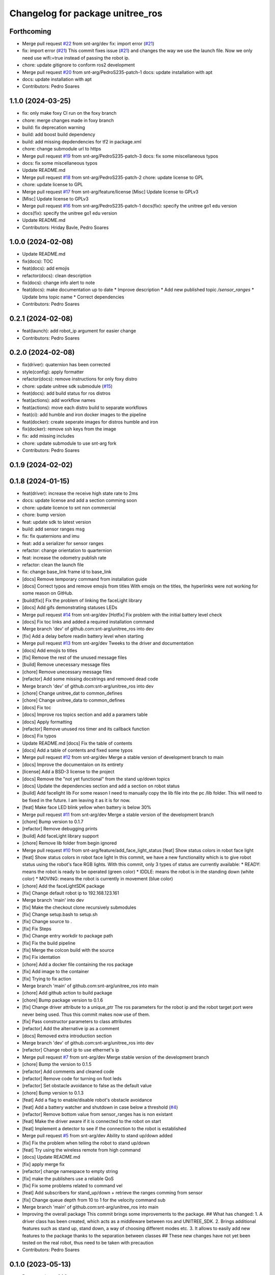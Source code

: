 ^^^^^^^^^^^^^^^^^^^^^^^^^^^^^^^^^
Changelog for package unitree_ros
^^^^^^^^^^^^^^^^^^^^^^^^^^^^^^^^^

Forthcoming
-----------
* Merge pull request `#22 <https://github.com/snt-arg/unitree_ros/issues/22>`_ from snt-arg/dev
  fix: import error (`#21 <https://github.com/snt-arg/unitree_ros/issues/21>`_)
* fix: import error (`#21 <https://github.com/snt-arg/unitree_ros/issues/21>`_)
  This commit fixes issue (`#21 <https://github.com/snt-arg/unitree_ros/issues/21>`_) and changes the way we use the launch
  file. Now we only need use wifi:=true instead of passing the robot ip.
* chore: update gitignore to conform ros2 development
* Merge pull request `#20 <https://github.com/snt-arg/unitree_ros/issues/20>`_ from snt-arg/PedroS235-patch-1
  docs: update installation with apt
* docs: update installation with apt
* Contributors: Pedro Soares

1.1.0 (2024-03-25)
------------------
* fix: only make foxy CI run on the foxy branch
* chore: merge changes made in foxy branch
* build: fix deprecation warning
* build: add boost build dependency
* build: add missing depdendencies for tf2 in package.xml
* chore: change submodule url to https
* Merge pull request `#19 <https://github.com/snt-arg/unitree_ros/issues/19>`_ from snt-arg/PedroS235-patch-3
  docs: fix some miscellaneous typos
* docs: fix some miscellaneous typos
* Update README.md
* Merge pull request `#18 <https://github.com/snt-arg/unitree_ros/issues/18>`_ from snt-arg/PedroS235-patch-2
  chore: update license to GPL
* chore: update license to GPL
* Merge pull request `#17 <https://github.com/snt-arg/unitree_ros/issues/17>`_ from snt-arg/feature/license
  [Misc] Update license to GPLv3
* [Misc] Update license to GPLv3
* Merge pull request `#16 <https://github.com/snt-arg/unitree_ros/issues/16>`_ from snt-arg/PedroS235-patch-1
  docs(fix): specify the unitree go1 edu version
* docs(fix): specify the unitree go1 edu version
* Update README.md
* Contributors: Hriday Bavle, Pedro Soares

1.0.0 (2024-02-08)
------------------
* Update README.md
* fix(docs): TOC
* feat(docs): add emojis
* refactor(docs): clean description
* fix(docs): change info alert to note
* feat(docs): make documentation up to date
  * Improve description
  * Add new published topic `/sensor_ranges`
  * Update bms topic name
  * Correct dependencies
* Contributors: Pedro Soares

0.2.1 (2024-02-08)
------------------
* feat(launch): add robot_ip argument for easier change
* Contributors: Pedro Soares

0.2.0 (2024-02-08)
------------------
* fix(driver): quaternion has been corrected
* style(config): apply formatter
* refactor(docs): remove instructions for only foxy distro
* chore: update unitree sdk submodule (`#15 <https://github.com/snt-arg/unitree_ros/issues/15>`_)
* feat(docs): add build status for ros distros
* feat(actions): add workflow names
* feat(actions): move each distro build to separate workflows
* feat(ci): add humble and iron docker images to the pipeline
* feat(docker): create seperate images for distros humble and iron
* fix(docker): remove ssh keys from the image
* fix: add missing includes
* chore: update submodule to use snt-arg fork
* Contributors: Pedro Soares

0.1.9 (2024-02-02)
------------------

0.1.8 (2024-01-15)
------------------
* feat(driver): increase the receive high state rate to 2ms
* docs: update license and add a section comming soon
* chore: update licence to snt non commercial
* chore: bump version
* feat: update sdk to latest version
* build: add sensor ranges msg
* fix: fix quaternions and imu
* feat: add a serializer for sensor ranges
* refactor: change orientation to quarternion
* feat: increase the odometry publish rate
* refactor: clean the launch file
* fix: change base_link frame id to base_link
* [docs] Remove temporary command from installation guide
* [docs] Correct typos and remove emojis from titles
  With emojis on the titles, the hyperlinks were not working for some reason on GitHub.
* [build(fix)] Fix the problem of linking the faceLight library
* [docs] Add gifs demonstrating statuses LEDs
* Merge pull request `#14 <https://github.com/snt-arg/unitree_ros/issues/14>`_ from snt-arg/dev
  [Hotfix] Fix problem with the initial battery level check
* [docs] Fix toc links and added a required installation command
* Merge branch 'dev' of github.com:snt-arg/unitree_ros into dev
* [fix] Add a delay before readin battery level when starting
* Merge pull request `#13 <https://github.com/snt-arg/unitree_ros/issues/13>`_ from snt-arg/dev
  Tweeks to the driver and documentation
* [docs] Add emojis to titles
* [fix] Remove the rest of the unused message files
* [build] Remove unecessary message files
* [chore] Remove unecessary message files
* [refactor] Add some missing docstrings and removed dead code
* Merge branch 'dev' of github.com:snt-arg/unitree_ros into dev
* [chore] Change unitree_dat to common_defines
* [chore] Change unitree_data to common_defines
* [docs] Fix toc
* [docs] Improve ros topics section and add a paramers table
* [docs] Apply formatting
* [refactor] Remove unused ros timer and its callback function
* [docs] Fix typos
* Update README.md
  [docs] Fix the table of contents
* [docs] Add a table of contents and fixed some typos
* Merge pull request `#12 <https://github.com/snt-arg/unitree_ros/issues/12>`_ from snt-arg/dev
  Merge a stable version of development branch to main
* [docs] Improve the documentaion on its entirety
* [license] Add a BSD-3 license to the project
* [docs] Remove the "not yet functional" from the stand up/down topics
* [docs] Update the dependencies section and add a section on robot status
* [build] Add facelight lib
  For some reason I need to manually copy the lib file into the pc /lib folder.
  This will need to be fixed in the future. I am leaving it as it is for now.
* [feat] Make face LED blink yellow when battery is below 30%
* Merge pull request `#11 <https://github.com/snt-arg/unitree_ros/issues/11>`_ from snt-arg/dev
  Merge a stable version of the development branch
* [chore] Bump version to 0.1.7
* [refactor] Remove debugging prints
* [build] Add faceLight library support
* [chore] Remove lib folder from begin ignored
* Merge pull request `#10 <https://github.com/snt-arg/unitree_ros/issues/10>`_ from snt-arg/feature/add_face_light_status
  [feat] Show status colors in robot face light
* [feat] Show status colors in robot face light
  In this commit, we have a new functionality which is to give robot status
  using the robot's face RGB lights.
  With this commit, only 3 types of status are currently available:
  * READY: means the robot is ready to be operated (green color)
  * IDDLE: means the robot is in the standing down (white color)
  * MOVING: means the robot is currently in movement (blue color)
* [chore] Add the faceLightSDK package
* [fix] Change default robot ip to 192.168.123.161
* Merge branch 'main' into dev
* [fix] Make the checkout clone recursively submodules
* [fix] Change setup.bash to setup.sh
* [fix] Change source to .
* [fix] Fix Steps
* [fix] Change entry workdir to package path
* [fix] Fix the build pipeline
* [fix] Merge the colcon build with the source
* [fix] Fix identation
* [chore] Add a docker file containing the ros package
* [fix] Add image to the container
* [fix] Trying to fix action
* Merge branch 'main' of github.com:snt-arg/unitree_ros into main
* [chore] Add github action to build package
* [chore] Bump package version to 0.1.6
* [fix] Change driver attribute to a unique_ptr
  The ros parameters for the robot ip and the robot target port were never being used.
  Thus this commit makes now use of them.
* [fix] Pass constructor parameters to class attributes
* [refactor] Add the alternative ip as a comment
* [docs] Removed extra introduction section
* Merge branch 'dev' of github.com:snt-arg/unitree_ros into dev
* [refactor] Change robot ip to use ethernet's ip
* Merge pull request `#7 <https://github.com/snt-arg/unitree_ros/issues/7>`_ from snt-arg/dev
  Merge stable version of the development branch
* [chore] Bump the version to 0.1.5
* [refactor] Add comments and cleaned code
* [refactor] Remove code for turning on foot leds
* [refactor] Set obstacle avoidance to false as the default value
* [chore] Bump version to 0.1.3
* [feat] Add a flag to enable/disable robot's obstacle avoidance
* [feat] Add a battery watcher and shutdown in case below a threshold (`#4 <https://github.com/snt-arg/unitree_ros/issues/4>`_)
* [refactor] Remove bottom value from sensor_ranges has is non existant
* [feat] Make the driver aware if it is connected to the robot on start
* [feat] Implement a detector to see if the connection to the robot is established
* Merge pull request `#5 <https://github.com/snt-arg/unitree_ros/issues/5>`_ from snt-arg/dev
  Ability to stand up/down added
* [fix] Fix the problem when telling the robot to stand up/down
* [feat] Try using the wireless remote from high command
* [docs] Update README.md
* [fix] apply merge fix
* [refactor] change namespace to empty string
* [fix] make the publishers use a reliable QoS
* [fix] Fix some problems related to command vel
* [feat] Add subscribers for stand_up/down + retrieve the ranges comming from sensor
* [fix] Change queue depth from 10 to 1 for the velocity command sub
* Merge branch 'main' of github.com:snt-arg/unitree_ros into main
* Improving the overall package
  This commit brings some improvements to the package.
  ## What has changed:
  1. A driver class has been created, which acts as a middleware between ros and UNITREE_SDK.
  2. Brings additional features such as stand up, stand down, a way of choosing different modes etc.
  3. It allows to easily add new features to the package thanks to the separation between classes
  ## These new changes have not yet been tested on the real robot, thus need to be taken with precaution
* Contributors: Pedro Soares

0.1.0 (2023-05-13)
------------------
* Bump version to 0.1.0
* [feat] Add and odometry reset flag and the logic to reset it
* [feat] Implement a simple obstacle avoidance logic.
  For this simple implementaion, when a velocity command is received, the ranges of
  the front, left and right sensors are checked. If we are moving forward and an object is
  in front, the velocity command will then be ignored. Same principle is applied to the other directions.
* [feat] Add an obstacle avoidance flag
* [feat] Create a utils header
  Currently, this header file contains a function to check if one of the 3 distances passed are within a range of collision to the robot.
* [refactor] Change methods names to follow the file name
* [feat] Add obstacle_avoidance flag
* [misc] Apply a new convention for launch file name
* [fix] fix the odometry orientation
* [fix] Merge fix
* [feat] Add a new transormation between base_footprint and base_link
* [fix] Change frame ids to the correct names
* [refactor] Update odom child to os_sensor
* [refactor] Lowercase imu frameid
* [fix] Merge fix
* [reafactor] Improve the launch file
* [refactor] Change odom frame ids default values
* [refactor] Add the right values for transform between lidar and body
* [refactor] Change odom child frame id to base_link
* [fix] Fix odom orientation
* [refactor] Change body frame id to base_link
* [refactor] Change body frame id to base_link
* [refactor] use function from conversion header file
* [refactor] update the order of attributes declaration
* [feat] create method to generate the odometry tf transformation
* [feat] broadcast a transform between odom and body
* [style] Apply formatting
* [feat] Add a static transform between lidar and body
* [build] Add tf2 as a dependency
* [refactor] Improved the cmd_vel reset callback
* [feat] Add the params file as a launch argument
* [feat] Send an emtpy cmd_vel to robot if no cmd_vel was received within a timeout
* [feat+refactor] Add a childFrameId for the odometry and refactored the code
* [feat] Apply a timeout in the cmdvel callback in case no command is received to stop the robot
* [misc] Update submodule
* [misc] Update submodule
* [fix] Update branch to use v3.8.0
* [fix] Update branch to use v3.8.0
* [fix] Update branch to be v3.8.0 since v3.8.6 is broken
* [feat] Add bms state to be published to a topic /bms_state
* [feat] Add bms state topic name
* [refactor] Cleaned the code
* [refactor] Cleaned the code
* [feat] Create function to generate both the imu and odometry msg
* [feat] Add odometry and imu frame ids
* [fix] Fix problme with GetRecv
* [refactor] Change the UDP constructor call to another one
* [refactor] Initialized class attributes
* [fix] Fix the network ports
* [feat] Add callback methods, pubs, subs, timers and topic names
* [feat] Implementation of the declared methods
* [misc] File renamed to unitree_driver_ros
* [refactor] Update to the new name of the driver class
* [build] Update CMakelists to install config and launch folders + misc
* [refactor] applied formatting
* [feat] Create a launch file to execute the driver node
* [feat] Include some conversion functions from unitree repo
* [feat] Add some necessary parameters
* [docs] Update readme
* Delete .cache/clangd/index directory
* [docs] Update the introduction
* [feat] Create the basic private attributes for the driver
* [build] Add the required dependencies and ros messages
* [feat] Imported the necessary ros messages from unitree_ros_to_real
* [misc] Renamed file to unitree_driver_ros.hpp
* [feat] Create a config file for ros parameters
* [refactor] Update gitignore
* [refactor] Update gitignore
* [refactor] Update indetation to 4
* Update README.md
* [Feat] Add unitree sdk as submoduel
* [build] Adding unitree_legged_sdk to the CMakelists
* [feat] Create a simple ROS node
* [misc] Create a clang-format file
* [misc] Update package.xml description
* [misc] Create empty ros2 package
* Initial commit
* Contributors: Hriday Bavle, Pedro Soares, hriday

